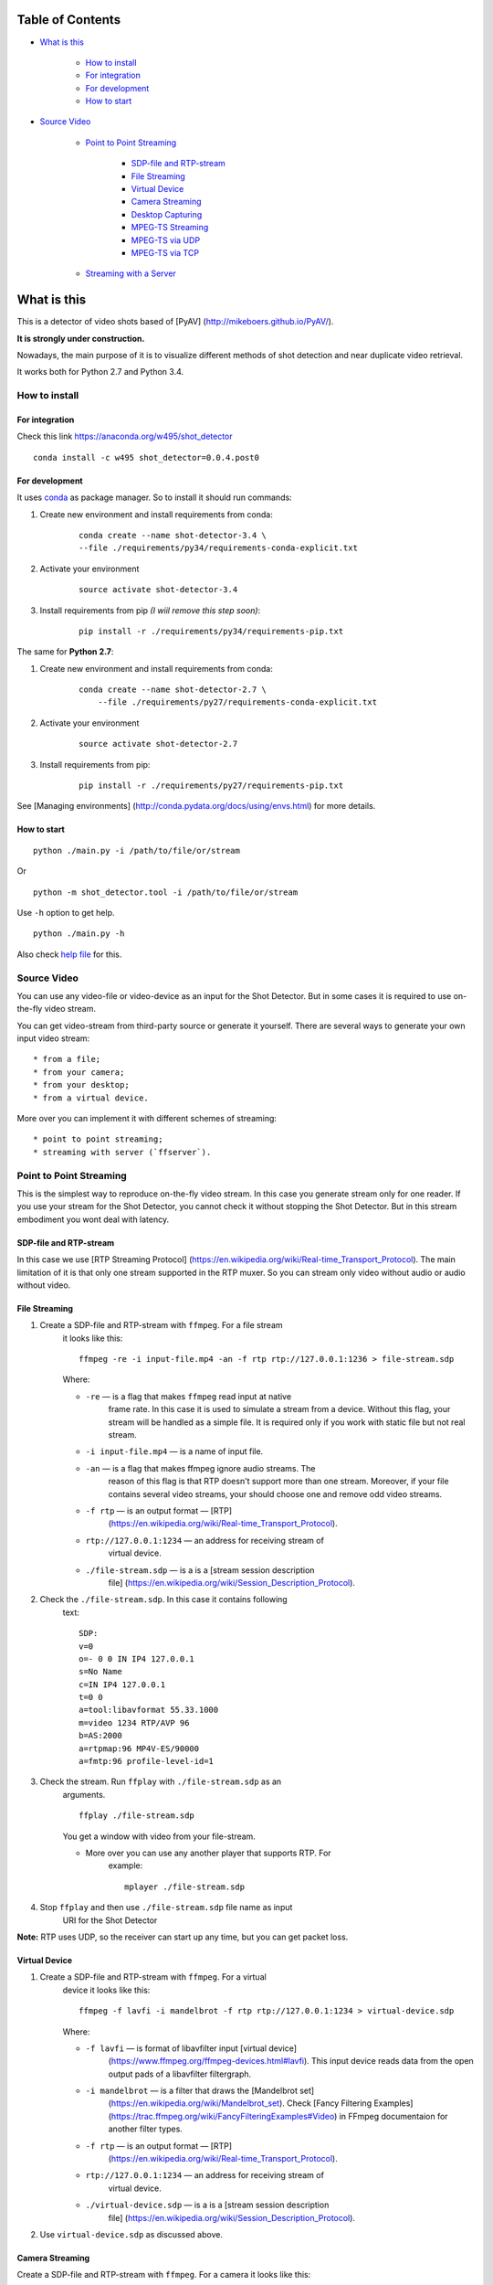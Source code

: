 #################
Table of Contents
#################


-  `What is this <#what-is-this>`__

    -  `How to install <#how-to-install>`__
    -  `For integration <#for-integration>`__
    -  `For development <#for-development>`__
    -  `How to start <#how-to-start>`__

-  `Source Video <#source-video>`__

    -  `Point to Point Streaming <#point-to-point-streaming>`__

         -  `SDP-file and RTP-stream <#sdp-file-and-rtp-stream>`__
         -  `File Streaming <#file-streaming>`__
         -  `Virtual Device <#virtual-device>`__
         -  `Camera Streaming <#camera-streaming>`__
         -  `Desktop Capturing <#desktop-capturing>`__
         -  `MPEG-TS Streaming <#mpeg-ts-streaming>`__
         -  `MPEG-TS via UDP <#mpeg-ts-via-udp>`__
         -  `MPEG-TS via TCP <#mpeg-ts-via-tcp>`__

    -  `Streaming with a Server <#streaming-with-a-server>`__


############
What is this
############

This is a detector of video shots based of [PyAV]
(http://mikeboers.github.io/PyAV/).

**It is strongly under construction.**

Nowadays, the main purpose of it is to visualize different methods of
shot detection and near duplicate video retrieval.

It works both for Python 2.7 and Python 3.4.

How to install
==============

For integration
---------------

Check this link https://anaconda.org/w495/shot\_detector

::

     conda install -c w495 shot_detector=0.0.4.post0

For development
---------------

It uses `conda <http://conda.pydata.org/docs/intro.html>`__ as package
manager. So to install it should run commands:

1. Create new environment and install requirements from conda:

    ::

         conda create --name shot-detector-3.4 \
         --file ./requirements/py34/requirements-conda-explicit.txt

2. Activate your environment

    ::

         source activate shot-detector-3.4

3. Install requirements from pip *(I wiil remove this step soon)*:

    ::

         pip install -r ./requirements/py34/requirements-pip.txt

The same for **Python 2.7**:

1. Create new environment and install requirements from conda:

    ::

          conda create --name shot-detector-2.7 \
              --file ./requirements/py27/requirements-conda-explicit.txt

2. Activate your environment

    ::

         source activate shot-detector-2.7

3. Install requirements from pip:

    ::

         pip install -r ./requirements/py27/requirements-pip.txt

See [Managing environments]
(http://conda.pydata.org/docs/using/envs.html) for more details.

How to start
------------

::

     python ./main.py -i /path/to/file/or/stream

Or

::

     python -m shot_detector.tool -i /path/to/file/or/stream

Use ``-h`` option to get help.

::

     python ./main.py -h

Also check `help file </HELP.txt>`__ for this.

Source Video
============

You can use any video-file or video-device as an input for the Shot
Detector. But in some cases it is required to use on-the-fly video
stream.

You can get video-stream from third-party source or generate it
yourself. There are several ways to generate your own input video
stream:

::

     * from a file;
     * from your camera;
     * from your desktop;
     * from a virtual device.

More over you can implement it with different schemes of streaming:

::

     * point to point streaming;
     * streaming with server (`ffserver`).

Point to Point Streaming
========================

This is the simplest way to reproduce on-the-fly video stream. In this
case you generate stream only for one reader. If you use your stream for
the Shot Detector, you cannot check it without stopping the Shot
Detector. But in this stream embodiment you wont deal with latency.

SDP-file and RTP-stream
-----------------------

In this case we use [RTP Streaming Protocol]
(https://en.wikipedia.org/wiki/Real-time\_Transport\_Protocol). The main
limitation of it is that only one stream supported in the RTP muxer. So
you can stream only video without audio or audio without video.

File Streaming
--------------

1. Create a SDP-file and RTP-stream with ``ffmpeg``. For a file stream
    it looks like this:

    ::

         ffmpeg -re -i input-file.mp4 -an -f rtp rtp://127.0.0.1:1236 > file-stream.sdp

    Where:

    -  ``-re`` — is a flag that makes ``ffmpeg`` read input at native
        frame rate. In this case it is used to simulate a stream from a
        device. Without this flag, your stream will be handled as a simple
        file. It is required only if you work with static file but not
        real stream.
    -  ``-i input-file.mp4`` — is a name of input file.
    -  ``-an`` — is a flag that makes ffmpeg ignore audio streams. The
        reason of this flag is that RTP doesn't support more than one
        stream. Moreover, if your file contains several video streams,
        your should choose one and remove odd video streams.
    -  ``-f rtp`` — is an output format — [RTP]
        (https://en.wikipedia.org/wiki/Real-time\_Transport\_Protocol).
    -  ``rtp://127.0.0.1:1234`` — an address for receiving stream of
        virtual device.
    -  ``./file-stream.sdp`` — is a is a [stream session description
        file]
        (https://en.wikipedia.org/wiki/Session\_Description\_Protocol).

2. Check the ``./file-stream.sdp``. In this case it contains following
    text:

    ::

         SDP:
         v=0
         o=- 0 0 IN IP4 127.0.0.1
         s=No Name
         c=IN IP4 127.0.0.1
         t=0 0
         a=tool:libavformat 55.33.1000
         m=video 1234 RTP/AVP 96
         b=AS:2000
         a=rtpmap:96 MP4V-ES/90000
         a=fmtp:96 profile-level-id=1

3. Check the stream. Run ``ffplay`` with ``./file-stream.sdp`` as an
    arguments.

    ::

         ffplay ./file-stream.sdp

    You get a window with video from your file-stream.

    -  More over you can use any another player that supports RTP. For
        example:

        ::

             mplayer ./file-stream.sdp

4. Stop ``ffplay`` and then use ``./file-stream.sdp`` file name as input
    URI for the Shot Detector

**Note:** RTP uses UDP, so the receiver can start up any time, but you
can get packet loss.

Virtual Device
--------------

1. Create a SDP-file and RTP-stream with ``ffmpeg``. For a virtual
    device it looks like this:

    ::

         ffmpeg -f lavfi -i mandelbrot -f rtp rtp://127.0.0.1:1234 > virtual-device.sdp 

    Where:

    -  ``-f lavfi`` — is format of libavfilter input [virtual device]
        (https://www.ffmpeg.org/ffmpeg-devices.html#lavfi). This input
        device reads data from the open output pads of a libavfilter
        filtergraph.
    -  ``-i mandelbrot`` — is a filter that draws the [Mandelbrot set]
        (https://en.wikipedia.org/wiki/Mandelbrot\_set). Check [Fancy
        Filtering Examples]
        (https://trac.ffmpeg.org/wiki/FancyFilteringExamples#Video) in
        FFmpeg documentaion for another filter types.
    -  ``-f rtp`` — is an output format — [RTP]
        (https://en.wikipedia.org/wiki/Real-time\_Transport\_Protocol).
    -  ``rtp://127.0.0.1:1234`` — an address for receiving stream of
        virtual device.
    -  ``./virtual-device.sdp`` — is a is a [stream session description
        file]
        (https://en.wikipedia.org/wiki/Session\_Description\_Protocol).

2. Use ``virtual-device.sdp`` as discussed above.

Camera Streaming
----------------

Create a SDP-file and RTP-stream with ``ffmpeg``. For a camera it looks
like this:

::

     ffmpeg -f v4l2 -i /dev/video0 -f rtp rtp://127.0.0.1:1234 > camera.sdp

Where:

-  ``-f v4l2`` — is an input device-format for a camera. The full name
    of it is — [video4linux2]
    (https://www.ffmpeg.org/ffmpeg-devices.html#video4linux2\_002c-v4l2)
    *It works only for linux.* For another systems, please, check this
    page: [FFmpeg Streaming Guide]
    (https://trac.ffmpeg.org/wiki/StreamingGuide "Streaming Guide")
-  ``-i /dev/video0`` — is a path to device.
-  ``-f rtp`` — is an output format — [RTP]
    (https://en.wikipedia.org/wiki/Real-time\_Transport\_Protocol).
-  ``rtp://127.0.0.1:1234`` — an address for receiving camera's stream.
-  ``./camera.sdp`` — is a file with a description of your `stream
    session <https://en.wikipedia.org/wiki/Session_Description_Protocol>`__.

After that use ``camera.sdp`` as discussed above.

Desktop Capturing
-----------------

For a Linux display ffmpeg-command looks like this:

::

     ffmpeg -f x11grab -video_size wxga  -i :0.0  -f rtp rtp://127.0.0.1:1234 > desktop.sdp

Where:

-  ``-f x11grab`` — is an input format for a [X11-display]
    (https://www.ffmpeg.org/ffmpeg-devices.html#x11grab).
-  ``-video_size wxga`` — size of your display. In this case we use the
    full size of desktop. Check [FFmpeg Capture/Desktop]
    (https://trac.ffmpeg.org/wiki/Capture/Desktop) page for other options
-  ``-i :0.0`` — is a desktop name.
-  ``-f rtp`` — is an output format
-  ``rtp://127.0.0.1:1234`` — an address for receiving camera's stream.
-  ``./desktop.sdp`` — is a stream session description file.

After that use ``desktop.sdp`` as discussed above.

MPEG-TS Streaming
-----------------

With `MPEG-TS <https://en.wikipedia.org/wiki/MPEG_transport_stream>`__
you can generate both and audio and video.

MPEG-TS via UDP
---------------

In this case we use [UDP]
(https://en.wikipedia.org/wiki/User\_Datagram\_Protocol). So, you still
can get packet loss. They are likely to reveal if you stream via
Internet.

Here is example for a camera. For another devices they are the same.

1. Start ``ffmpeg`` to generate **MPEG-TS** stream via udp.

    ::

         ffmpeg -f v4l2 -i /dev/video0 -f mpegts udp://127.0.0.1:1234

    Where:

    -  ``-f v4l2`` — is an input device-format for a camera. It works
        only for linux. For another systems, please, check this page:
        [FFmpeg Streaming Guide]
        (https://trac.ffmpeg.org/wiki/StreamingGuide "Streaming Guide")
    -  ``-i /dev/video0`` — is a path to device.
    -  ``-f mpegts`` — is an output format — MPEG transport stream.
    -  ``udp://127.0.0.1:1234`` — an address for receiving camera's
        stream.

2. Check it with ``ffplay``:

    ::

         ffplay  -fflags nobuffer  udp://127.0.0.1:1234

    Where:

    -  ``-fflags nobuffer`` — is a flag that makes ffplay don't cache
        input stream. We set it to reduce latency.

3. | Use ``udp://127.0.0.1:1234`` as input video URI for the Shot
      Detector.
    | More over, you can start ``ffmpeg`` and the Shot Detector in any
      order.

**Note:** The time in the Shot Detector is a time of a video stream.

Also you can use both video and audio.

::

     ffmpeg -f v4l2 -i /dev/video0 -f alsa -i hw:0 -f mpegts udp://127.0.0.1:1234

Where:

-  ``-f alsa`` — is an input device-format for a microphone.
-  ``-i hw:0`` — is a name of a microphone device. See [Capture/ALSA]
    (https://trac.ffmpeg.org/wiki/Capture/ALSA) for more details.

MPEG-TS via TCP
---------------

Another option is to use TCP connections for MPEG-TS streaming. In this
case you don't get packet loss. But you should guarantee that a reader
will be started before a writer. So, reader become a server and writer
become a client.

For example:

1. Start ``ffplay`` as a server

    ::

         ffplay -fflags nobuffer  tcp://127.0.0.1:1234?listen

    Where:

    -  ``-fflags nobuffer`` — is a flag that makes ffplay don't cache
        input stream. We set it to reduce latency.
    -  ``tcp://127.0.0.1:1234?listen`` — is a host for sending camera's
        stream whith ``listen`` option. A writer should send stream to
        ``tcp://127.0.0.1:1234``.

2. Start ``ffmpeg`` as a client

    ::

         ffmpeg -f v4l2 -i /dev/video0  -f mpegts tcp://127.0.0.1:1234

    Where:

    -  ``-f v4l2`` — is an input device-format for a camera. It works
        only for linux. For another systems, please, check this page:
        [FFmpeg Streaming Guide]
        (https://trac.ffmpeg.org/wiki/StreamingGuide "Streaming Guide")
    -  ``-i /dev/video0`` — is a path to device.
    -  ``-f mpegts`` — is an output format — MPEG transport stream.
    -  ``tcp://127.0.0.1:1234`` — an address for sending camera's stream.

So, you can pass ``tcp://127.0.0.1:1234?listen`` as an input video URI
for the Shot Detector. But you should start it before ``ffmpeg``, Do not
forget to stop ``ffplay``, before it.

Streaming with a Server
=======================

In this scheme you send the video-stream to a server. And then any
client can get your stream from it. The simplest way to achive this is
to use ``ffserver``.

1.  Start ffserver with certain configuration file.

    ::

         sudo /usr/bin/ffserver -f ./etc/input/ffserver.conf 

    Check `FFServer Configuration <etc/input/ffserver.conf>`__.

2.  Send input stream to server.

    For example, for linux-camera you should run:

    ::

         ffmpeg -f v4l2 -i /dev/video0 -f alsa -i hw:0 -tune zerolatency http://localhost:8090/feed1.ffm

    Where:

    -  ``-f v4l2`` — is an input device-format for a camera. It works
        only for linux. For another systems, please, check this page:
        [FFmpeg Streaming Guide]
        (https://trac.ffmpeg.org/wiki/StreamingGuide "Streaming Guide")
    -  ``-i /dev/video0`` — is a path to device.
    -  ``-f alsa`` — is an input device-format for a microphone.
    -  ``-i hw:0`` — is a name of a microphone device. See [Capture/ALSA]
        (https://trac.ffmpeg.org/wiki/Capture/ALSA) for more details.
    -  ``-tune zerolatency`` — is a flag that makes ``ffmpeg`` to change
        settings to minimize latency. This is not a flag of ffmpeg, this
        is H.264 option. See [Encode/H.264: Choose a preset]
        (https://trac.ffmpeg.org/wiki/Encode/H.264#a2.Chooseapreset) for
        more details.
    -  ``http://localhost:8090/feed1.ffm`` — an address for sending
        camera's stream.

    For desktop it is the same:

    ::

         ffmpeg -f x11grab -i :0.0 -f alsa -i hw:0 -tune zerolatency http://localhost:8090/feed1.ffm

3.  Check it with ``ffplay``:

    ::

         ffplay -fflags nobuffer http://localhost:8090/live.flv

    Where:

    -  ``-fflags nobuffer`` — is a flag that makes ffplay don't cache
        input stream. We set it to reduce latency.
    -  ``http://localhost:8090/live.flv`` — is an address to get a video
        stream. It is specified in ``etc/input/ffserver.conf``.

4.  Pass ``http://localhost:8090/live.flv`` as an input video URI for the
    Shot Detector. In this case you may not stop ``ffplay``.

As for me it is the best way to simulate streaming for the Shot
Detector.
